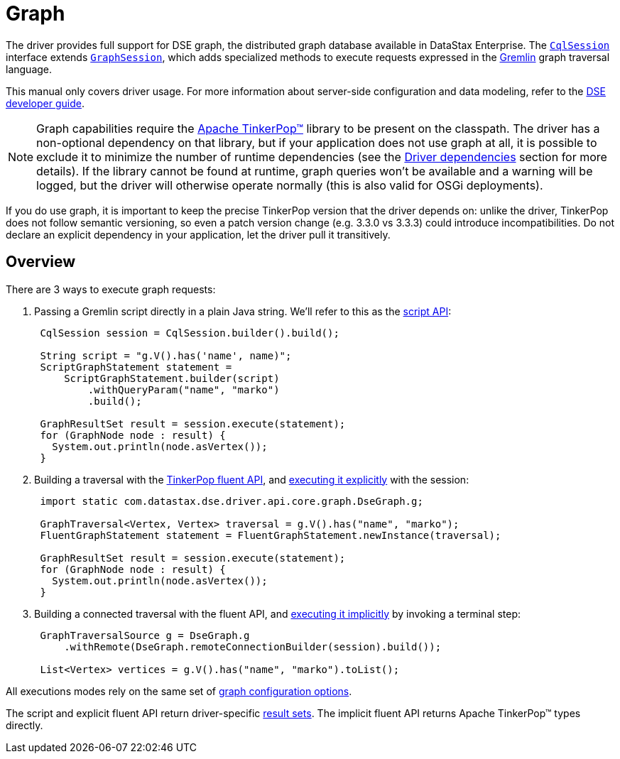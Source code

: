 = Graph

The driver provides full support for DSE graph, the distributed graph database available in DataStax Enterprise.
The https://docs.datastax.com/en/drivers/java/4.17/com/datastax/oss/driver/api/core/CqlSession.html[`CqlSession`] interface extends https://docs.datastax.com/en/drivers/java/4.17/com/datastax/dse/driver/api/core/graph/GraphSession.html[`GraphSession`], which adds specialized methods to execute requests expressed in the https://docs.datastax.com/en/dse/6.0/dse-dev/datastax_enterprise/graph/dseGraphAbout.html#dseGraphAbout%5F%5Fwhat-is-cql[Gremlin] graph traversal language.

This manual only covers driver usage.
For more information about server-side configuration and data modeling, refer to the https://docs.datastax.com/en/dse/6.0/dse-dev/datastax_enterprise/graph/graphTOC.html[DSE developer guide].

[NOTE]
====
Graph capabilities require the http://tinkerpop.apache.org/[Apache TinkerPop™] library to be present on the classpath.
The driver has a non-optional dependency on that library, but if your application does not use graph at all, it is possible to exclude it to minimize the number of runtime dependencies (see the xref:core:integration.adoc#driver-dependencies[Driver dependencies] section for more details).
If the library cannot be found at runtime, graph queries won't be available and a warning will be logged, but the driver will otherwise operate normally (this is also valid for OSGi deployments).
====

If you do use graph, it is important to keep the precise TinkerPop version that the driver depends on: unlike the driver, TinkerPop does not follow semantic versioning, so even a patch version change (e.g.
3.3.0 vs 3.3.3) could introduce incompatibilities.
Do not declare an explicit dependency in your application, let the driver pull it transitively.

== Overview

There are 3 ways to execute graph requests:

. Passing a Gremlin script directly in a plain Java string.
We'll refer to this as the xref:core:dse/graph/script-api.adoc[script API]:
+
[source,java]
----
 CqlSession session = CqlSession.builder().build();

 String script = "g.V().has('name', name)";
 ScriptGraphStatement statement =
     ScriptGraphStatement.builder(script)
         .withQueryParam("name", "marko")
         .build();

 GraphResultSet result = session.execute(statement);
 for (GraphNode node : result) {
   System.out.println(node.asVertex());
 }
----

. Building a traversal with the xref:core:dse/graph/fluent/fluent-api.adoc[TinkerPop fluent API], and xref:core:dse/graph/fluent/explicit-execution.adoc[executing it explicitly] with the session:
+
[source,java]
----
 import static com.datastax.dse.driver.api.core.graph.DseGraph.g;

 GraphTraversal<Vertex, Vertex> traversal = g.V().has("name", "marko");
 FluentGraphStatement statement = FluentGraphStatement.newInstance(traversal);

 GraphResultSet result = session.execute(statement);
 for (GraphNode node : result) {
   System.out.println(node.asVertex());
 }
----

. Building a connected traversal with the fluent API, and xref:core/dse/graph/fluent/implicit-execution.adoc[executing it implicitly] by invoking a terminal step:
+
[source,java]
----
 GraphTraversalSource g = DseGraph.g
     .withRemote(DseGraph.remoteConnectionBuilder(session).build());

 List<Vertex> vertices = g.V().has("name", "marko").toList();
----

All executions modes rely on the same set of xref:core:dse/graph/graph-options.adoc[graph configuration options].

The script and explicit fluent API return driver-specific xref:core:dse/graph/handle-results.adoc[result sets].
The implicit fluent API returns Apache TinkerPop™ types directly.
